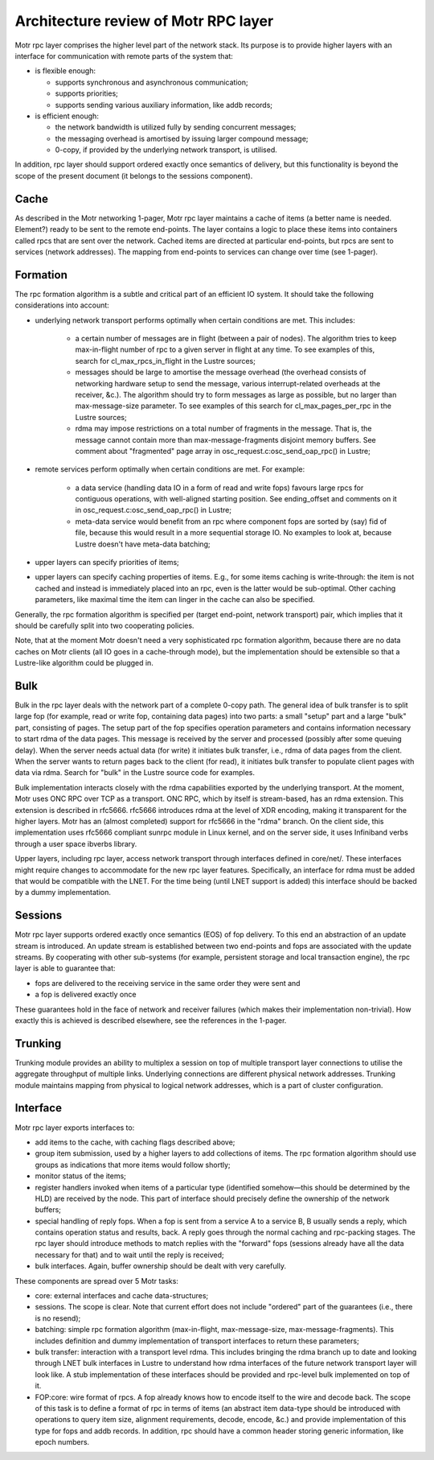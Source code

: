 =========================================
Architecture review of Motr RPC layer 
=========================================

Motr rpc layer comprises the higher level part of the network stack. Its purpose is to provide higher layers with an interface for communication with remote parts of the system that:

- is flexible enough: 

  - supports synchronous and asynchronous communication; 

  - supports priorities; 

  - supports sending various auxiliary information, like addb records; 

- is efficient enough: 

  - the network bandwidth is utilized fully by sending concurrent messages; 

  - the messaging overhead is amortised by issuing larger compound message; 

  - 0-copy, if provided by the underlying network transport, is utilised. 

In addition, rpc layer should support ordered exactly once semantics of delivery, but this functionality is beyond the scope of the present document (it belongs to the sessions component).

*******
Cache 
*******

As described in the Motr networking 1-pager, Motr rpc layer maintains a cache of items (a better name is needed. Element?) ready to be sent to the remote end-points. The layer contains a logic to place these items into containers called rpcs that are sent over the network. Cached items are directed at particular end-points, but rpcs are sent to services (network addresses). The mapping from end-points to services can change over time (see 1-pager). 

***************
Formation 
***************

The rpc formation algorithm is a subtle and critical part of an efficient IO system. It should take the following considerations into account: 

- underlying network transport performs optimally when certain conditions are met. This includes: 

   - a certain number of messages are in flight (between a pair of nodes). The algorithm tries to keep max-in-flight number of rpc to a given server in flight at any time. To see examples of this, search for cl_max_rpcs_in_flight in the Lustre sources; 

   - messages should be large to amortise the message overhead (the overhead consists of  networking hardware setup to send the message, various interrupt-related overheads at the receiver, &c.). The algorithm should try to form messages as large as possible, but no larger than max-message-size parameter. To see examples of this search for cl_max_pages_per_rpc in the Lustre sources; 

   - rdma may impose restrictions on a total number of fragments in the message. That is, the message cannot contain more than max-message-fragments disjoint memory buffers. See comment about "fragmented" page array in osc_request.c:osc_send_oap_rpc() in Lustre; 

- remote services perform optimally when certain conditions are met. For example: 

   - a data service (handling data IO in a form of read and write fops) favours large rpcs for contiguous operations, with well-aligned starting position. See ending_offset and comments on it in osc_request.c:osc_send_oap_rpc() in Lustre; 

   - meta-data service would benefit from an rpc where component fops are sorted by (say) fid of file, because this would result in a more sequential storage IO. No examples to look at, because Lustre doesn't have meta-data batching; 

- upper layers can specify priorities of items; 

- upper layers can specify caching properties of items. E.g., for some items caching is write-through: the item is not cached and instead is immediately placed into an rpc, even is the latter would be sub-optimal. Other caching parameters, like maximal time the item can linger in the cache can also be specified. 

Generally, the rpc formation algorithm is specified per (target end-point, network transport) pair, which implies that it should be carefully split into two cooperating policies. 

Note, that at the moment Motr doesn't need a very sophisticated rpc formation algorithm, because there are no data caches on Motr clients (all IO goes in a cache-through mode), but the implementation should be extensible so that a Lustre-like algorithm could be plugged in.

*****
Bulk
*****

Bulk in the rpc layer deals with the network part of a complete 0-copy path. The general idea of bulk transfer is to split large fop (for example, read or write fop, containing data pages) into two parts: a small "setup" part and a large "bulk" part, consisting of pages. The setup part of the fop specifies operation parameters and contains information necessary to start rdma of the data pages. This message is received by the server and processed (possibly after some queuing delay). When the server needs actual data (for write) it initiates bulk transfer, i.e., rdma of data pages from the client. When the server wants to return pages back to the client (for read), it initiates bulk transfer to populate client pages with data via rdma. Search for "bulk" in the Lustre source code for examples. 

Bulk implementation interacts closely with the rdma capabilities exported by the underlying transport. At the moment, Motr uses ONC RPC over TCP as a transport. ONC RPC, which by itself is stream-based, has an rdma extension. This extension is described in rfc5666. rfc5666 introduces rdma at the level of XDR encoding, making it transparent for the higher layers. Motr has an (almost completed) support for rfc5666 in the "rdma" branch. On the client side, this implementation uses rfc5666 compliant sunrpc module in Linux kernel, and on the server side, it uses Infiniband verbs through a user space ibverbs library. 

Upper layers, including rpc layer, access network transport through interfaces defined in core/net/. These interfaces might require changes to accommodate for the new rpc layer features. Specifically, an interface for rdma must be added that would be compatible with the LNET. For the time being (until LNET support is added) this interface should be backed by a dummy implementation. 

***************
Sessions
***************

Motr rpc layer supports ordered exactly once semantics (EOS) of fop delivery. To this end an abstraction of an update stream is introduced. An update stream is established between two end-points and fops are associated with the update streams. By cooperating with other sub-systems (for example, persistent storage and local transaction engine), the rpc layer is able to guarantee that: 

- fops are delivered to the receiving service in the same order they were sent and 

- a fop is delivered exactly once 

These guarantees hold in the face of network and receiver failures (which makes their implementation non-trivial). How exactly this is achieved is described elsewhere, see the references in the 1-pager. 

**********
Trunking
**********

Trunking module provides an ability to multiplex a session on top of multiple transport layer connections to utilise the aggregate throughput of multiple links. Underlying connections are different physical network addresses. Trunking module maintains mapping from physical to logical network addresses, which is a part of cluster configuration.

***********
Interface  
***********

Motr rpc layer exports interfaces to: 

- add items to the cache, with caching flags described above; 

- group item submission, used by a higher layers to add collections of items. The rpc formation algorithm should use groups as indications that more items would follow shortly; 

- monitor status of the items; 

- register handlers invoked when items of a particular type (identified somehow—this should be determined by the HLD) are received by the node. This part of interface should precisely define the ownership of the network buffers; 

- special handling of reply fops. When a fop is sent from a service A to a service B, B usually sends a reply, which contains operation status and results, back. A reply goes through the normal caching and rpc-packing stages. The rpc layer should introduce methods to match replies with the "forward" fops (sessions already have all the data necessary for that) and to wait until the reply is received; 

- bulk interfaces. Again, buffer ownership should be dealt with very carefully. 

These components are spread over 5 Motr tasks: 

- core: external interfaces and cache data-structures; 

- sessions. The scope is clear. Note that current effort does not include "ordered" part of the guarantees (i.e., there is no resend); 

- batching: simple rpc formation algorithm (max-in-flight, max-message-size, max-message-fragments). This includes definition and dummy implementation of transport interfaces to return these parameters; 

- bulk transfer: interaction with a transport level rdma. This includes bringing the rdma branch up to date and looking through LNET bulk interfaces in Lustre to understand how rdma interfaces of the future network transport layer will look like. A stub implementation of these interfaces should be provided and rpc-level bulk implemented on top of it. 

- FOP:core: wire format of rpcs. A fop already knows how to encode itself to the wire and decode back. The scope of this task is to define a format of rpc in terms of items (an abstract item data-type should be introduced with operations to query item size, alignment requirements, decode, encode, &c.) and provide implementation of this type for fops and addb records. In addition, rpc should have a common header storing generic information, like epoch numbers. 

